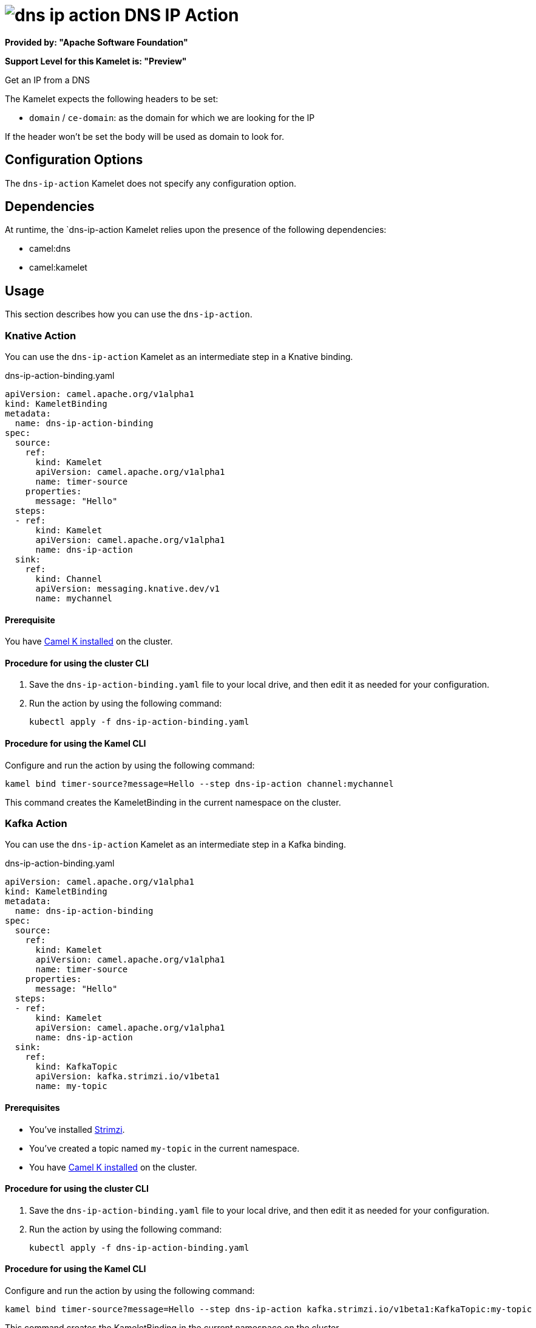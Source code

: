 // THIS FILE IS AUTOMATICALLY GENERATED: DO NOT EDIT

= image:kamelets/dns-ip-action.svg[] DNS IP Action

*Provided by: "Apache Software Foundation"*

*Support Level for this Kamelet is: "Preview"*

Get an IP from a DNS

The Kamelet expects the following headers to be set:

- `domain` / `ce-domain`: as the domain for which we are looking for the IP

If the header won't be set the body will be used as domain to look for.

== Configuration Options

The `dns-ip-action` Kamelet does not specify any configuration option.


== Dependencies

At runtime, the `dns-ip-action Kamelet relies upon the presence of the following dependencies:

- camel:dns
- camel:kamelet 

== Usage

This section describes how you can use the `dns-ip-action`.

=== Knative Action

You can use the `dns-ip-action` Kamelet as an intermediate step in a Knative binding.

.dns-ip-action-binding.yaml
[source,yaml]
----
apiVersion: camel.apache.org/v1alpha1
kind: KameletBinding
metadata:
  name: dns-ip-action-binding
spec:
  source:
    ref:
      kind: Kamelet
      apiVersion: camel.apache.org/v1alpha1
      name: timer-source
    properties:
      message: "Hello"
  steps:
  - ref:
      kind: Kamelet
      apiVersion: camel.apache.org/v1alpha1
      name: dns-ip-action
  sink:
    ref:
      kind: Channel
      apiVersion: messaging.knative.dev/v1
      name: mychannel

----

==== *Prerequisite*

You have xref:latest@camel-k::installation/installation.adoc[Camel K installed] on the cluster.

==== *Procedure for using the cluster CLI*

. Save the `dns-ip-action-binding.yaml` file to your local drive, and then edit it as needed for your configuration.

. Run the action by using the following command:
+
[source,shell]
----
kubectl apply -f dns-ip-action-binding.yaml
----

==== *Procedure for using the Kamel CLI*

Configure and run the action by using the following command:

[source,shell]
----
kamel bind timer-source?message=Hello --step dns-ip-action channel:mychannel
----

This command creates the KameletBinding in the current namespace on the cluster.

=== Kafka Action

You can use the `dns-ip-action` Kamelet as an intermediate step in a Kafka binding.

.dns-ip-action-binding.yaml
[source,yaml]
----
apiVersion: camel.apache.org/v1alpha1
kind: KameletBinding
metadata:
  name: dns-ip-action-binding
spec:
  source:
    ref:
      kind: Kamelet
      apiVersion: camel.apache.org/v1alpha1
      name: timer-source
    properties:
      message: "Hello"
  steps:
  - ref:
      kind: Kamelet
      apiVersion: camel.apache.org/v1alpha1
      name: dns-ip-action
  sink:
    ref:
      kind: KafkaTopic
      apiVersion: kafka.strimzi.io/v1beta1
      name: my-topic

----

==== *Prerequisites*

* You've installed https://strimzi.io/[Strimzi].
* You've created a topic named `my-topic` in the current namespace.
* You have xref:latest@camel-k::installation/installation.adoc[Camel K installed] on the cluster.

==== *Procedure for using the cluster CLI*

. Save the `dns-ip-action-binding.yaml` file to your local drive, and then edit it as needed for your configuration.

. Run the action by using the following command:
+
[source,shell]
----
kubectl apply -f dns-ip-action-binding.yaml
----

==== *Procedure for using the Kamel CLI*

Configure and run the action by using the following command:

[source,shell]
----
kamel bind timer-source?message=Hello --step dns-ip-action kafka.strimzi.io/v1beta1:KafkaTopic:my-topic
----

This command creates the KameletBinding in the current namespace on the cluster.

== Kamelet source file

https://github.com/apache/camel-kamelets/blob/main/dns-ip-action.kamelet.yaml

// THIS FILE IS AUTOMATICALLY GENERATED: DO NOT EDIT
